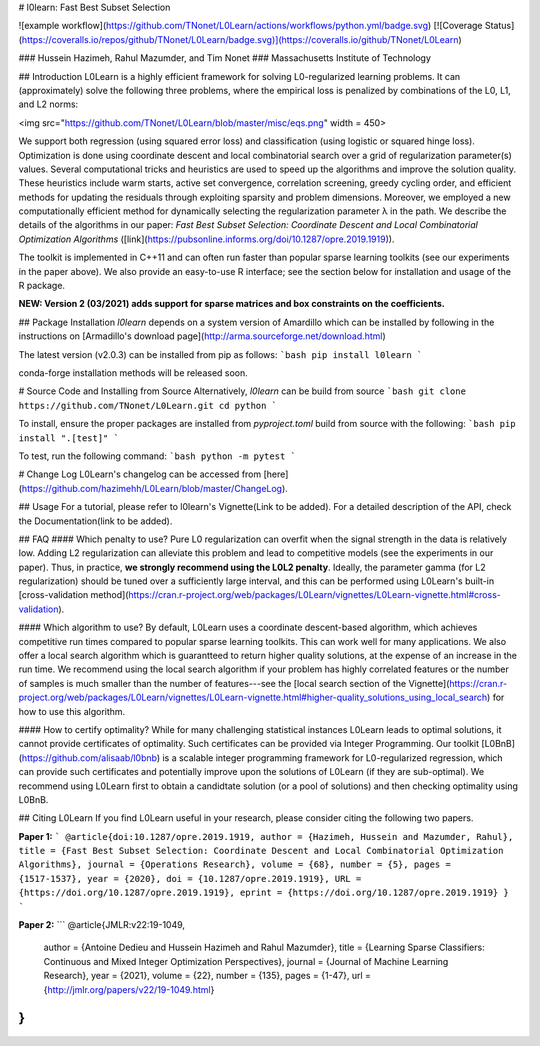 # l0learn: Fast Best Subset Selection 

![example workflow](https://github.com/TNonet/L0Learn/actions/workflows/python.yml/badge.svg) [![Coverage Status](https://coveralls.io/repos/github/TNonet/L0Learn/badge.svg)](https://coveralls.io/github/TNonet/L0Learn)

### Hussein Hazimeh, Rahul Mazumder, and Tim Nonet
### Massachusetts Institute of Technology

## Introduction
L0Learn is a highly efficient framework for solving L0-regularized learning problems. It can (approximately) solve the following three problems, where the empirical loss is penalized by combinations of the L0, L1, and L2 norms:

<img src="https://github.com/TNonet/L0Learn/blob/master/misc/eqs.png" width = 450>

We support both regression (using squared error loss) and classification (using logistic or squared hinge loss). Optimization is done using coordinate descent and local combinatorial search over a grid of regularization parameter(s) values. Several  computational tricks and heuristics are used to speed up the algorithms and improve the solution quality. These heuristics include warm starts, active set convergence, correlation screening, greedy cycling order, and efficient methods for updating the residuals through exploiting sparsity and problem dimensions. Moreover, we employed a new computationally efficient method for dynamically selecting the regularization parameter λ in the path. We describe the details of the algorithms in our paper: *Fast Best Subset Selection: Coordinate Descent and Local Combinatorial Optimization Algorithms* ([link](https://pubsonline.informs.org/doi/10.1287/opre.2019.1919)).

The toolkit is implemented in C++11 and can often run faster than popular sparse learning toolkits (see our experiments in the paper above). We also provide an easy-to-use R interface; see the section below for installation and usage of the R package.

**NEW: Version 2 (03/2021) adds support for sparse matrices and box constraints on the coefficients.**

## Package Installation
`l0learn` depends on a system version of Amardillo which can be installed by following in the instructions on [Armadillo's download page](http://arma.sourceforge.net/download.html)

The latest version (v2.0.3) can be installed from pip as follows:
```bash
pip install l0learn
```

conda-forge installation methods will be released soon.

# Source Code and Installing from Source
Alternatively, `l0learn` can be build from source
```bash
git clone https://github.com/TNonet/L0Learn.git
cd python
```

To install, ensure the proper packages are installed from `pyproject.toml` build from source with the following:
```bash
pip install ".[test]" 
```

To test, run the following command:
```bash
python -m pytest
```

# Change Log
L0Learn's changelog can be accessed from [here](https://github.com/hazimehh/L0Learn/blob/master/ChangeLog).


## Usage
For a tutorial, please refer to l0learn's Vignette(Link to be added). For a detailed description of the API, check the Documentation(link to be added).

## FAQ
#### Which penalty to use?
Pure L0 regularization can overfit when the signal strength in the data is relatively low. Adding L2 regularization can alleviate this problem and lead to competitive models (see the experiments in our paper). Thus, in practice, **we strongly  recommend using the L0L2 penalty**. Ideally, the parameter gamma (for L2 regularization) should be tuned over a sufficiently large interval, and this can be performed using L0Learn's built-in [cross-validation method](https://cran.r-project.org/web/packages/L0Learn/vignettes/L0Learn-vignette.html#cross-validation).

#### Which algorithm to use?
By default, L0Learn uses a coordinate descent-based algorithm, which achieves competitive run times compared to popular sparse learning toolkits. This can work well for many applications. We also offer a local search algorithm which is guarantteed to return higher quality solutions, at the expense of an increase in the run time. We recommend using the local search algorithm if your problem has highly correlated features or the number of samples is much smaller than the number of features---see the [local search section of the Vignette](https://cran.r-project.org/web/packages/L0Learn/vignettes/L0Learn-vignette.html#higher-quality_solutions_using_local_search) for how to use this algorithm.

#### How to certify optimality?
While for many challenging statistical instances L0Learn leads to optimal solutions, it cannot provide certificates of optimality. Such certificates can be provided via Integer Programming. Our toolkit [L0BnB](https://github.com/alisaab/l0bnb) is a scalable integer programming framework for L0-regularized regression, which can provide such certificates and potentially improve upon the solutions of L0Learn (if they are sub-optimal). We recommend using L0Learn first to obtain a candidtate solution (or a pool of solutions) and then checking optimality using L0BnB.


## Citing L0Learn
If you find L0Learn useful in your research, please consider citing the following two papers.

**Paper 1:**
```
@article{doi:10.1287/opre.2019.1919,
author = {Hazimeh, Hussein and Mazumder, Rahul},
title = {Fast Best Subset Selection: Coordinate Descent and Local Combinatorial Optimization Algorithms},
journal = {Operations Research},
volume = {68},
number = {5},
pages = {1517-1537},
year = {2020},
doi = {10.1287/opre.2019.1919},
URL = {https://doi.org/10.1287/opre.2019.1919},
eprint = {https://doi.org/10.1287/opre.2019.1919}
}
```

**Paper 2:**
```
@article{JMLR:v22:19-1049,
  author  = {Antoine Dedieu and Hussein Hazimeh and Rahul Mazumder},
  title   = {Learning Sparse Classifiers: Continuous and Mixed Integer Optimization Perspectives},
  journal = {Journal of Machine Learning Research},
  year    = {2021},
  volume  = {22},
  number  = {135},
  pages   = {1-47},
  url     = {http://jmlr.org/papers/v22/19-1049.html}
}
```